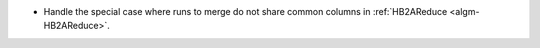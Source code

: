 - Handle the special case where runs to merge do not share common columns in :ref:`HB2AReduce <algm-HB2AReduce>`.
